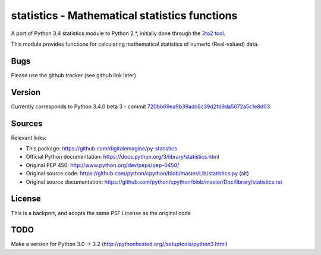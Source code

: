 ==============================================
statistics - Mathematical statistics functions
==============================================

A port of Python 3.4 statistics module to Python 2.*, initially done through the `3to2 tool <https://pypi.python.org/pypi/3to2>`_.


This module provides functions for calculating mathematical statistics of numeric (Real-valued) data.


Bugs
====

Please use the github tracker (see github link later)

Version
=======

Currently corresponds to Python 3.4.0 beta 3 - commit `720bb69ea9b39adc6c39d2fd9da5072a5c1e8d03
<https://github.com/python/cpython/commit/720bb69ea9b39adc6c39d2fd9da5072a5c1e8d03>`_


Sources
=======

Relevant links:

* This package: https://github.com/digitalemagine/py-statistics
* Official Python documentation: https://docs.python.org/3/library/statistics.html
* Original PEP 450: http://www.python.org/dev/peps/pep-0450/
* Original source code: https://github.com/python/cpython/blob/master/Lib/statistics.py (`alt <https://hg.python.org/cpython/file/3.4/Lib/statistics.py>`_)
* Original source documentation: https://github.com/python/cpython/blob/master/Doc/library/statistics.rst

License
=======

This is a backport, and adopts the same PSF License as the original code

TODO
====

Make a version for Python 3.0 -> 3.2 (http://pythonhosted.org//setuptools/python3.html)


